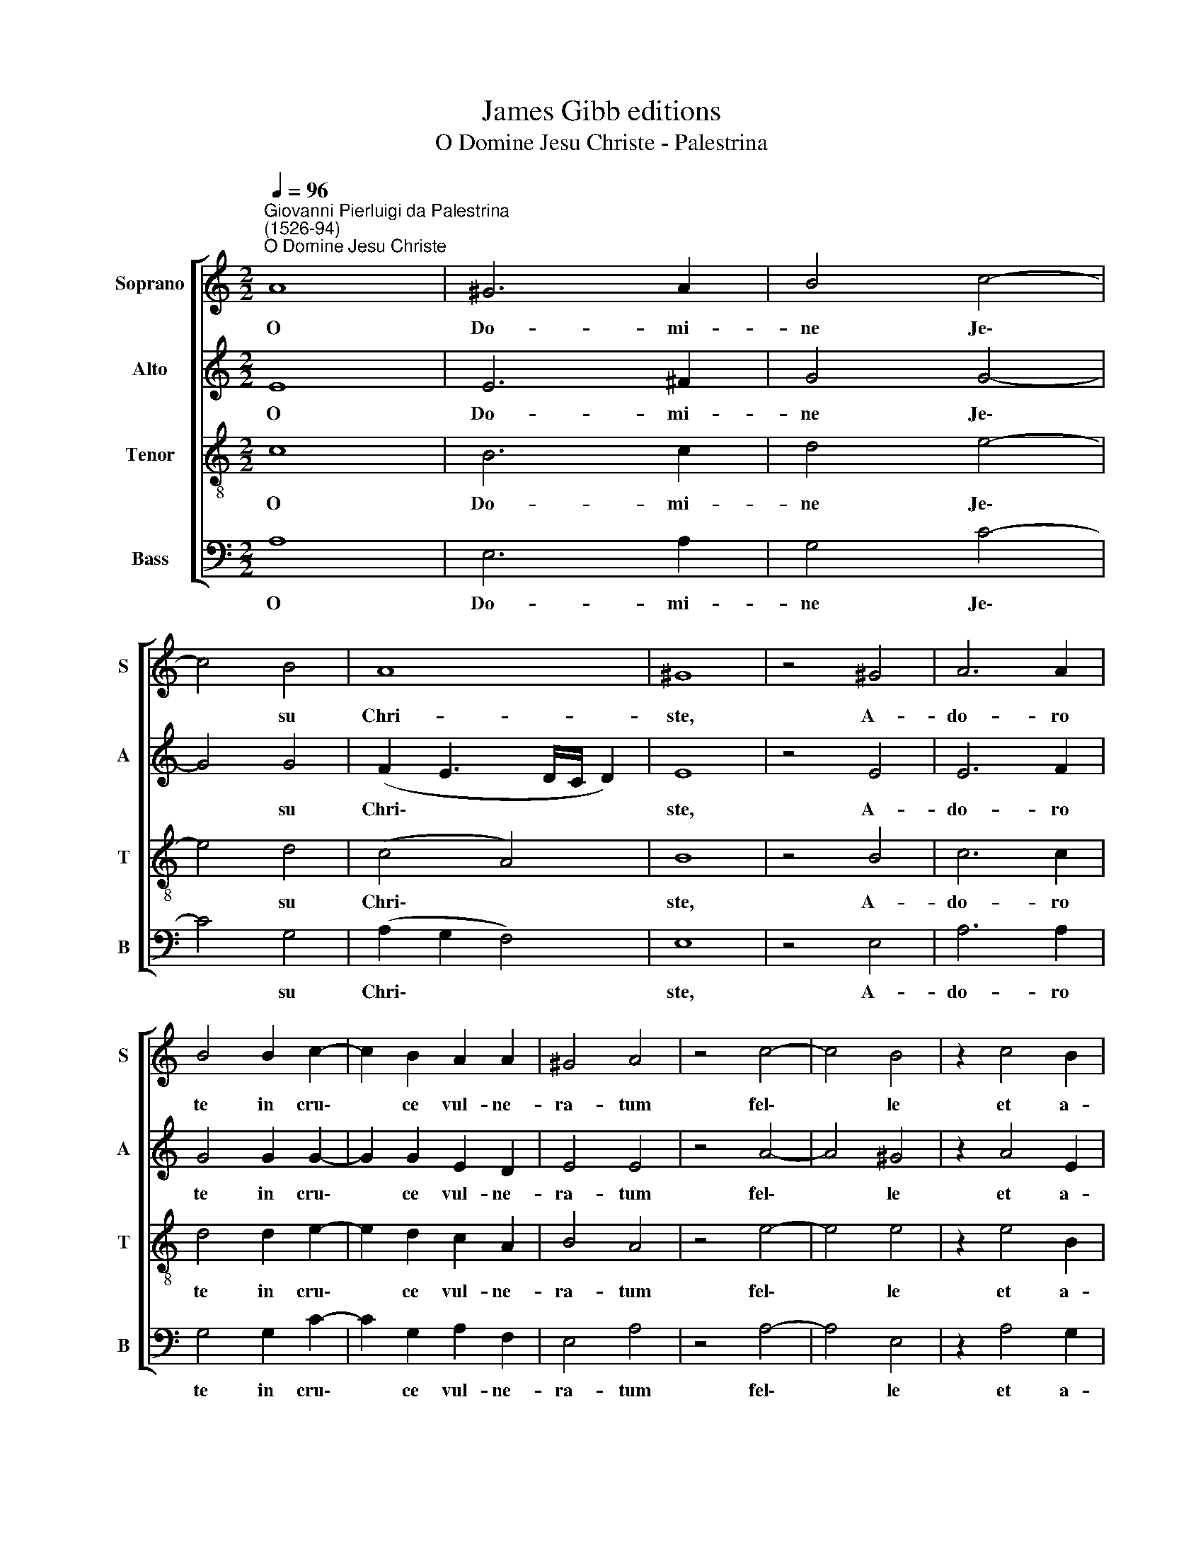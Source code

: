 X:1
T:James Gibb editions
T:O Domine Jesu Christe - Palestrina
%%score [ 1 2 3 4 ]
L:1/8
Q:1/4=96
M:2/2
K:C
V:1 treble nm="Soprano" snm="S"
V:2 treble nm="Alto" snm="A"
V:3 treble-8 nm="Tenor" snm="T"
V:4 bass nm="Bass" snm="B"
V:1
"^Giovanni Pierluigi da Palestrina\n(1526-94)""^O Domine Jesu Christe" A8 | ^G6 A2 | B4 c4- | %3
w: O|Do- mi-|ne Je\-|
 c4 B4 | A8 | ^G8 | z4 ^G4 | A6 A2 | B4 B2 c2- | c2 B2 A2 A2 | ^G4 A4 | z4 c4- | c4 B4 | z2 c4 B2 | %14
w: * su|Chri-|ste,|A-|do- ro|te in cru\-|* ce vul- ne-|ra- tum|fel\-|* le|et a-|
 A4 A2 A2 | A6 ^G2 | c4 d2 d2 | e4 z2 e2 | d3 c B2 B2 | A4 c4- | c2 c2 d2 d2 | B6 B2 | %22
w: ce- to po-|ta- tum:|de- pre- cor|te ut|tu- a vul- ne-|ra sint|* re- me- di-|um a-|
 c2 (B3 A) (A2- | A2 ^G^F G4) | A4 A4 | A2 A2 A4- | A8 | !fermata!A8 |] %28
w: ni- mae * me\-||ae, a-|ni- mae me\-||ae.|
V:2
 E8 | E6 ^F2 | G4 G4- | G4 G4 | (F2 E3 D/C/ D2) | E8 | z4 E4 | E6 F2 | G4 G2 G2- | G2 G2 E2 D2 | %10
w: O|Do- mi-|ne Je\-|* su|Chri\- * * * *|ste,|A-|do- ro|te in cru\-|* ce vul- ne-|
 E4 E4 | z4 A4- | A4 ^G4 | z2 A4 E2 | F4 F2 F2 | (C3 D) E4 | A4 A2 A2 | c4 z2 c2 | B3 A ^G2 G2 | %19
w: ra- tum|fel\-|* le|et a-|ce- to po-|ta\- * tum:|de- pre- cor|te ut|tu- a vul- ne-|
 A4 A4- | A2 A2 A2 A2 | ^G6 G2 | A2 (D2 F4) | E8 | ^C6 E2 | F2 E2 (F4- | F4 E3 D) | !fermata!E8 |] %28
w: ra sint|* re- me- di-|um a-|ni- mae *|me-|ae, a-|ni- mae me\-||ae.|
V:3
 c8 | B6 c2 | d4 e4- | e4 d4 | (c4 A4) | B8 | z4 B4 | c6 c2 | d4 d2 e2- | e2 d2 c2 A2 | B4 A4 | %11
w: O|Do- mi-|ne Je\-|* su|Chri\- *|ste,|A-|do- ro|te in cru\-|* ce vul- ne-|ra- tum|
 z4 e4- | e4 e4 | z2 e4 B2 | c4 d2 d2 | (A3 B c2) B2 | A4 f2 f2 | g4 z2 c2 | G3 A e2 e2 | %19
w: fel\-|* le|et a-|ce- to po-|ta\- * * tum:|de- pre- cor|te ut|tu- a vul- ne-|
 A4 z2 f2- | f2 f2 f2 f2 | e6 e2 | e2 (B2 c2) (d2 | B8) | A4 z2 c2 | d2 e2 (d4- | d4 ^c3 B) | %27
w: ra sint|* re- me- di-|um a-|ni- mae * me\-||ae a-|ni- mae me\-||
 !fermata!^c8 |] %28
w: ae.|
V:4
 A,8 | E,6 A,2 | G,4 C4- | C4 G,4 | (A,2 G,2 F,4) | E,8 | z4 E,4 | A,6 A,2 | G,4 G,2 C2- | %9
w: O|Do- mi-|ne Je\-|* su|Chri\- * *|ste,|A-|do- ro|te in cru\-|
 C2 G,2 A,2 F,2 | E,4 A,4 | z4 A,4- | A,4 E,4 | z2 A,4 G,2 | F,4 D,2 D,2 | F,4 E,4 | F,4 D,2 D2 | %17
w: * ce vul- ne-|ra- tum|fel\-|* le|et a-|ce- to po-|ta- tum:|de- pre- cor|
 C4 z4 | z8 | z4 F,4- | F,2 F,2 D,2 D,2 | E,6 E,2 | A,2 (G,2 F,2) (D,2 | E,8) | A,4 A,4 | %25
w: te||sint|* re- me- di-|um a-|ni- mae * me\-||ae, a-|
 D2 C2 (D4 | A,8) | !fermata!A,8 |] %28
w: ni- mae me\-||ae.|

